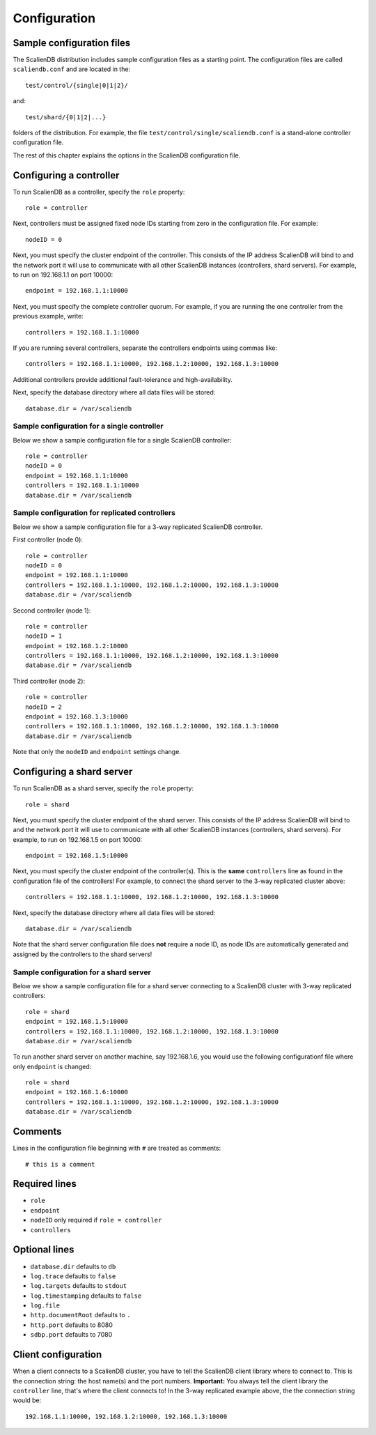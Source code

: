 .. _configuration:


*************
Configuration
*************

Sample configuration files
==========================

The ScalienDB distribution includes sample configuration files as a starting point. The configuration files are called ``scaliendb.conf`` and are located in the::

  test/control/{single|0|1|2}/

and::

  test/shard/{0|1|2|...}

folders of the distribution. For example, the file ``test/control/single/scaliendb.conf`` is a stand-alone controller configuration file.

The rest of this chapter explains the options in the ScalienDB configuration file.

Configuring a controller
========================

To run ScalienDB as a controller, specify the ``role`` property::

  role = controller

Next, controllers must be assigned fixed node IDs starting from zero in the configuration file. For example::

  nodeID = 0

Next, you must specify the cluster endpoint of the controller. This consists of the IP address ScalienDB will bind to and the network port it will use to communicate with all other ScalienDB instances (controllers, shard servers). For example, to run on 192.168.1.1 on port 10000::

  endpoint = 192.168.1.1:10000

Next, you must specify the complete controller quorum. For example, if you are running the one controller from the previous example, write::

  controllers = 192.168.1.1:10000

If you are running several controllers, separate the controllers endpoints using commas like::

  controllers = 192.168.1.1:10000, 192.168.1.2:10000, 192.168.1.3:10000

Additional controllers provide additional fault-tolerance and high-availability.

Next, specify the database directory where all data files will be stored::

  database.dir = /var/scaliendb

Sample configuration for a single controller
--------------------------------------------

Below we show a sample configuration file for a single ScalienDB controller::

  role = controller
  nodeID = 0
  endpoint = 192.168.1.1:10000
  controllers = 192.168.1.1:10000
  database.dir = /var/scaliendb

Sample configuration for replicated controllers
-----------------------------------------------

Below we show a sample configuration file for a 3-way replicated ScalienDB controller.

First controller (node 0)::

  role = controller
  nodeID = 0
  endpoint = 192.168.1.1:10000
  controllers = 192.168.1.1:10000, 192.168.1.2:10000, 192.168.1.3:10000
  database.dir = /var/scaliendb

Second controller (node 1)::

  role = controller
  nodeID = 1
  endpoint = 192.168.1.2:10000
  controllers = 192.168.1.1:10000, 192.168.1.2:10000, 192.168.1.3:10000
  database.dir = /var/scaliendb

Third controller (node 2)::

  role = controller
  nodeID = 2
  endpoint = 192.168.1.3:10000
  controllers = 192.168.1.1:10000, 192.168.1.2:10000, 192.168.1.3:10000
  database.dir = /var/scaliendb

Note that only the ``nodeID`` and ``endpoint`` settings change.

Configuring a shard server
==========================

To run ScalienDB as a shard server, specify the ``role`` property::

  role = shard

Next, you must specify the cluster endpoint of the shard server. This consists of the IP address ScalienDB will bind to and the network port it will use to communicate with all other ScalienDB instances (controllers, shard servers). For example, to run on 192.168.1.5 on port 10000::

  endpoint = 192.168.1.5:10000

Next, you must specify the cluster endpoint of the controller(s). This is the **same** ``controllers`` line as found in the configuration file of the controllers! For example, to connect the shard server to the 3-way replicated cluster above::

  controllers = 192.168.1.1:10000, 192.168.1.2:10000, 192.168.1.3:10000

Next, specify the database directory where all data files will be stored::

  database.dir = /var/scaliendb

Note that the shard server configuration file does **not** require a node ID, as node IDs are automatically generated and assigned by the controllers to the shard servers!

Sample configuration for a shard server
---------------------------------------

Below we show a sample configuration file for a shard server connecting to a ScalienDB cluster with 3-way replicated controllers::

  role = shard
  endpoint = 192.168.1.5:10000
  controllers = 192.168.1.1:10000, 192.168.1.2:10000, 192.168.1.3:10000
  database.dir = /var/scaliendb

To run another shard server on another machine, say 192.168.1.6, you would use the following configurationf file where only ``endpoint`` is changed::

  role = shard
  endpoint = 192.168.1.6:10000
  controllers = 192.168.1.1:10000, 192.168.1.2:10000, 192.168.1.3:10000
  database.dir = /var/scaliendb

Comments
========

Lines in the configuration file beginning with ``#`` are treated as comments::

  # this is a comment

Required lines
==============

- ``role``

- ``endpoint``

- ``nodeID`` only required if ``role = controller``

- ``controllers``

Optional lines
==============

- ``database.dir`` defaults to ``db``

- ``log.trace`` defaults to ``false``

- ``log.targets`` defaults to ``stdout``

- ``log.timestamping`` defaults to ``false``

- ``log.file``

- ``http.documentRoot`` defaults to ``.``

- ``http.port`` defaults to 8080

- ``sdbp.port`` defaults to 7080

Client configuration
====================

When a client connects to a ScalienDB cluster, you have to tell the ScalienDB client library where to connect to. This is the connection string: the host name(s) and the port numbers. **Important:** You always tell the client library the ``controller`` line, that's where the client connects to! In the 3-way replicated example above, the the connection string would be::

  192.168.1.1:10000, 192.168.1.2:10000, 192.168.1.3:10000
